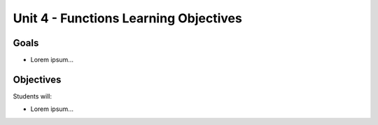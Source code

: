 Unit 4 - Functions Learning Objectives
======================================

Goals
-----

- Lorem ipsum...

Objectives
----------

Students will:

- Lorem ipsum...
